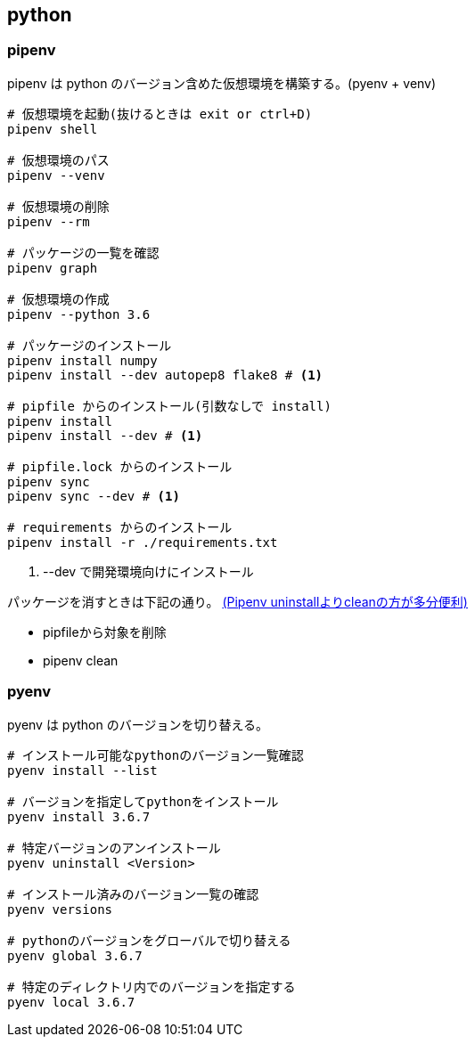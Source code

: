 == python

=== pipenv

pipenv は python のバージョン含めた仮想環境を構築する。(pyenv + venv)

[source,bash]
----
# 仮想環境を起動(抜けるときは exit or ctrl+D)
pipenv shell

# 仮想環境のパス
pipenv --venv

# 仮想環境の削除
pipenv --rm

# パッケージの一覧を確認
pipenv graph

# 仮想環境の作成
pipenv --python 3.6

# パッケージのインストール
pipenv install numpy
pipenv install --dev autopep8 flake8 # <1>

# pipfile からのインストール(引数なしで install)
pipenv install
pipenv install --dev # <1>

# pipfile.lock からのインストール
pipenv sync
pipenv sync --dev # <1>

# requirements からのインストール
pipenv install -r ./requirements.txt
----
<1> --dev で開発環境向けにインストール

パッケージを消すときは下記の通り。 https://qiita.com/eduidl/items/c0e8256bb3a5a735d19c[(Pipenv uninstallよりcleanの方が多分便利)]

* pipfileから対象を削除
* pipenv clean

=== pyenv

pyenv は python のバージョンを切り替える。

[source,bash]
----
# インストール可能なpythonのバージョン一覧確認
pyenv install --list

# バージョンを指定してpythonをインストール
pyenv install 3.6.7

# 特定バージョンのアンインストール
pyenv uninstall <Version>

# インストール済みのバージョン一覧の確認
pyenv versions

# pythonのバージョンをグローバルで切り替える
pyenv global 3.6.7

# 特定のディレクトリ内でのバージョンを指定する
pyenv local 3.6.7
----
